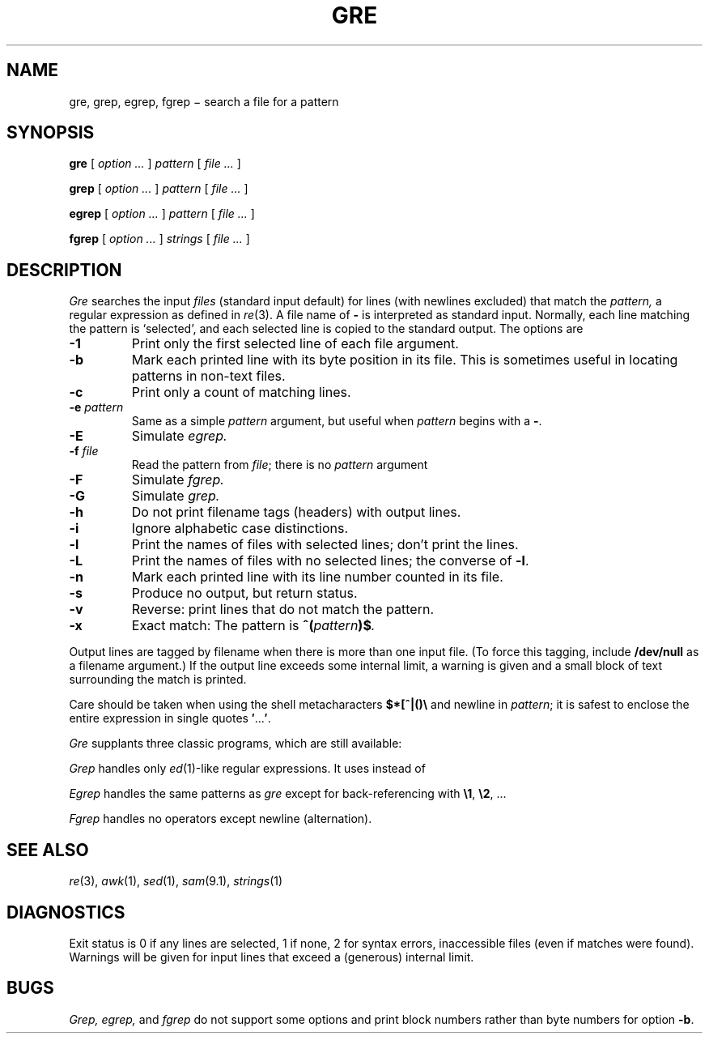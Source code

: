 .TH GRE 1
.CT 1 files
.SH NAME
gre, grep, egrep, fgrep \(mi search a file for a pattern
.SH SYNOPSIS
.B gre
[
.I option ...
]
.I pattern
[
.I file ...
]
.PP
.B grep
[
.I option ...
]
.I pattern
[
.I file ...
]
.PP
.B egrep
[
.I option ...
]
.I pattern
[
.I file ...
]
.PP
.B fgrep
[
.I option ...
]
.I strings
[
.I file ...
]
.SH DESCRIPTION
.I Gre\^
searches the input
.I files\^
(standard input default)
for lines (with newlines excluded) that match the
.I pattern,
a regular expression as defined in
.IR re (3).
A file name of
.B -
is interpreted as standard input.
Normally, each line matching the pattern is `selected',
and each selected line is copied to the standard output.
The options are
.TP
.B -1
Print only the first selected line of each file argument.
.PD 0
.TP
.B -b
Mark each printed line with its byte position in its file.
This is sometimes useful in locating patterns in non-text files.
.TP
.B -c
Print only a count of matching lines.
.TP
.BI -e " pattern"
Same as a simple
.I pattern
argument,
but useful when
.I pattern
begins with a
.BR - .
.TP
.B -E
Simulate
.IR egrep.
.TP
.BI -f " file"
Read the pattern from
.IR file ;
there is no
.I pattern
argument
.TP
.B -F
Simulate 
.IR fgrep.
.TP
.B -G
Simulate 
.IR grep.
.TP
.B -h
Do not print filename tags (headers) with output lines.
.TP
.B -i
Ignore alphabetic case distinctions.
.TP
.B -l
Print the names of files with selected lines; don't print the lines.
.TP
.B -L
Print the names of files with no selected lines;
the converse of
.BR -l .
.TP
.B -n
Mark each printed line with its line number counted in its file.
.TP
.B -s
Produce no output, but return status.
.TP
.B -v
Reverse: print lines that do not match the pattern.
.TP
.B -x
Exact match: The pattern is
.BI ^( pattern )$ .
.PD
.PP
Output lines are tagged by filename when there is more than one
input file.
(To force this tagging, include
.B /dev/null
as a filename argument.)
If the output line exceeds some internal limit,
a warning is given and a small block of text surrounding the match is printed.
.PP
Care should be taken when
using the shell metacharacters
.B $*[^|()\e
and newline
in
.IR pattern ;
it is safest to enclose the
entire expression
in single quotes
.BR \&\|\(fm \|.\|.\|.\| \(fm .
.PP
.I Gre
supplants three classic programs, which are still available:
.PP
.I Grep
handles only
.IR ed (1)-like
regular expressions.
It uses
.L \e(\|\e)
instead of
.LR (\|) .
.PP
.I Egrep
handles the same patterns as
.I gre
except for back-referencing with
.BR \e1 ,
.BR \e2 ,
\&...
.PP
.I Fgrep
handles no operators except newline (alternation).
.SH SEE ALSO
.IR re (3),
.IR awk (1),
.IR sed (1),
.IR sam (9.1),
.IR strings (1)
.SH DIAGNOSTICS
Exit status is 0 if any lines are selected,
1 if none, 2 for syntax errors, inaccessible files
(even if matches were found).
Warnings will be given for input lines that exceed
a (generous) internal limit.
.SH BUGS
.I Grep, egrep,
and 
.I fgrep
do not support some options and print block numbers
rather than byte numbers for option
.BR -b .
